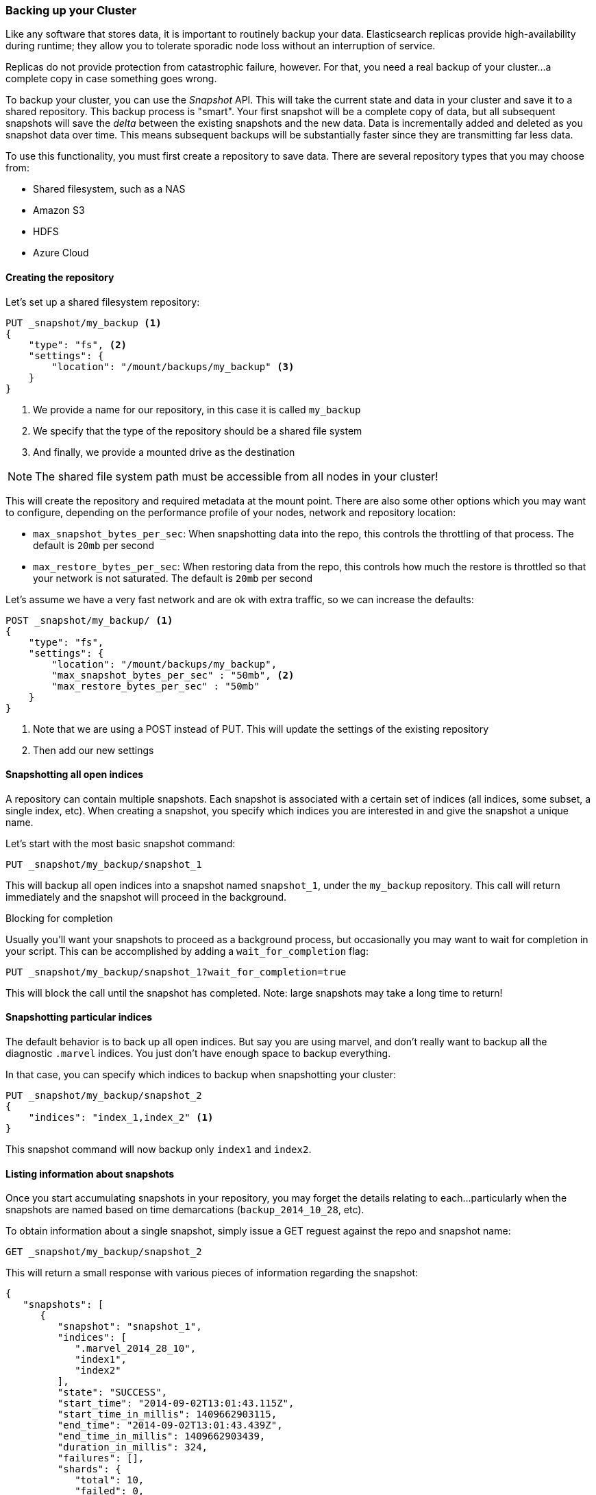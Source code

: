 [[backing-up-your-cluster]]
=== Backing up your Cluster

Like any software that stores data, it is important to routinely backup your
data.  Elasticsearch replicas provide high-availability during runtime; they allow
you to tolerate sporadic node loss without an interruption of service.

Replicas do not provide protection from catastrophic failure, however.  For that,
you need a real backup of your cluster...a complete copy in case something goes
wrong.

To backup your cluster, you can use the _Snapshot_ API.  This will take the current
state and data in your cluster and save it to a shared repository.  This
backup process is "smart".  Your first snapshot will be a complete copy of data,
but all subsequent snapshots will save the _delta_ between the existing
snapshots and the new data.  Data is incrementally added and deleted as you snapshot
data over time.  This means subsequent backups will be substantially
faster since they are transmitting far less data.

To use this functionality, you must first create a repository to save data.
There are several repository types that you may choose from:

- Shared filesystem, such as a NAS
- Amazon S3
- HDFS
- Azure Cloud

==== Creating the repository

Let's set up a shared filesystem repository:

[source,js]
----
PUT _snapshot/my_backup <1>
{
    "type": "fs", <2>
    "settings": {
        "location": "/mount/backups/my_backup" <3>
    }
}
----
<1> We provide a name for our repository, in this case it is called `my_backup`
<2> We specify that the type of the repository should be a shared file system
<3> And finally, we provide a mounted drive as the destination

NOTE: The shared file system path must be accessible from all nodes in your
cluster!

This will create the repository and required metadata at the mount point.  There
are also some other options which you may want to configure, depending on the 
performance profile of your nodes, network and repository location:

- `max_snapshot_bytes_per_sec`: When snapshotting data into the repo, this controls
the throttling of that process.  The default is `20mb` per second
- `max_restore_bytes_per_sec`: When restoring data from the repo, this controls
how much the restore is throttled so that your network is not saturated.  The
default is `20mb` per second

Let's assume we have a very fast network and are ok with extra traffic, so we 
can increase the defaults:

[source,js]
----
POST _snapshot/my_backup/ <1>
{
    "type": "fs",
    "settings": {
        "location": "/mount/backups/my_backup",
        "max_snapshot_bytes_per_sec" : "50mb", <2>
        "max_restore_bytes_per_sec" : "50mb"
    }
}
----
<1> Note that we are using a POST instead of PUT.  This will update the settings
of the existing repository
<2> Then add our new settings

==== Snapshotting all open indices

A repository can contain multiple snapshots.  Each snapshot is associated with a
certain set of indices (all indices, some subset, a single index, etc).  When
creating a snapshot, you specify which indices you are interested in and 
give the snapshot a unique name.

Let's start with the most basic snapshot command:

[source,js]
----
PUT _snapshot/my_backup/snapshot_1
----

This will backup all open indices into a snapshot named `snapshot_1`, under the
`my_backup` repository.  This call will return immediately and the snapshot will
proceed in the background.

.Blocking for completion
****
Usually you'll want your snapshots to proceed as a background process, but occasionally
you may want to wait for completion in your script.  This can be accomplished by
adding a `wait_for_completion` flag:

[source,js]
----
PUT _snapshot/my_backup/snapshot_1?wait_for_completion=true
----

This will block the call until the snapshot has completed.  Note: large snapshots
may take a long time to return!
****

==== Snapshotting particular indices

The default behavior is to back up all open indices.  But say you are using marvel,
and don't really want to backup all the diagnostic `.marvel` indices.  You 
just don't have enough space to backup everything.

In that case, you can specify which indices to backup when snapshotting your cluster:

[source,js]
----
PUT _snapshot/my_backup/snapshot_2
{
    "indices": "index_1,index_2" <1>
}
----

This snapshot command will now backup only `index1` and `index2`.

==== Listing information about snapshots

Once you start accumulating snapshots in your repository, you may forget the details
relating to each...particularly when the snapshots are named based on time
demarcations (`backup_2014_10_28`, etc).

To obtain information about a single snapshot, simply issue a GET reguest against
the repo and snapshot name:

[source,js]
----
GET _snapshot/my_backup/snapshot_2
----

This will return a small response with various pieces of information regarding
the snapshot:

[source,js]
----
{
   "snapshots": [
      {
         "snapshot": "snapshot_1",
         "indices": [
            ".marvel_2014_28_10",
            "index1",
            "index2"
         ],
         "state": "SUCCESS",
         "start_time": "2014-09-02T13:01:43.115Z",
         "start_time_in_millis": 1409662903115,
         "end_time": "2014-09-02T13:01:43.439Z",
         "end_time_in_millis": 1409662903439,
         "duration_in_millis": 324,
         "failures": [],
         "shards": {
            "total": 10,
            "failed": 0,
            "successful": 10
         }
      }
   ]
}
----

For a complete listing of all snapshots in a repository, use the `_all` placeholder
instead of a snapshot name:

[source,js]
----
GET _snapshot/my_backup/_all
----

==== Deleting Snapshots

Finally, we need a command to delete old snapshots that are no longer useful.
This is simply a DELETE HTTP call to the repo/snapshot name:

[source,js]
----
DELETE _snapshot/my_backup/snapshot_2
----

It is important to use the API to delete snapshots, and not some other mechanism
(deleting by hand, automated cleanup tools on S3, etc).  Because snapshots are
incremental, it is possible that many snapshots are relying on "old" data.
The Delete API understands what data is still in use by more recent snapshots,
and will only delete unused segments.  

If you do a manual file delete, however, you are at risk of seriously corrupting
your backups because you are deleting data that is still in use.


==== Monitoring Snapshot progress

The `wait_for_completion` flag provides a rudimentary form of monitoring, but
really isn't sufficient when snapshotting or restoring even moderately sized clusters.

There are two additional APIs that will give you more detailed status about the
state of the snapshotting.  First you can execute a GET to the snapshot ID,
just like we did earlier get information about a particular snapshot:

[source,js]
----
GET _snapshot/my_backup/snapshot_3
----

If the snapshot is still in-progress when you call this, you'll see information
about when it was started, how long it has been running, etc.  Note, however,
that this API uses the same threadpool as the snapshot mechanism.  If you are
snapshotting very large shards, the time between status updates can be quite large,
since the API is competing for the same threadpool resources.

A better option is to poll the `_status` API:

[source,js]
----
GET _snapshot/my_backup/snapshot_3/_status
----

The Status API returns immediately and gives a much more verbose output of 
statistics:

[source,js]
----
{
   "snapshots": [
      {
         "snapshot": "snapshot_3",
         "repository": "my_backup",
         "state": "IN_PROGRESS", <1>
         "shards_stats": {
            "initializing": 0,
            "started": 1, <2>
            "finalizing": 0,
            "done": 4,
            "failed": 0,
            "total": 5
         },
         "stats": {
            "number_of_files": 5,
            "processed_files": 5,
            "total_size_in_bytes": 1792,
            "processed_size_in_bytes": 1792,
            "start_time_in_millis": 1409663054859,
            "time_in_millis": 64
         },
         "indices": {
            "index_3": {
               "shards_stats": {
                  "initializing": 0,
                  "started": 0,
                  "finalizing": 0,
                  "done": 5,
                  "failed": 0,
                  "total": 5
               },
               "stats": {
                  "number_of_files": 5,
                  "processed_files": 5,
                  "total_size_in_bytes": 1792,
                  "processed_size_in_bytes": 1792,
                  "start_time_in_millis": 1409663054859,
                  "time_in_millis": 64
               },
               "shards": {
                  "0": {
                     "stage": "DONE",
                     "stats": {
                        "number_of_files": 1,
                        "processed_files": 1,
                        "total_size_in_bytes": 514,
                        "processed_size_in_bytes": 514,
                        "start_time_in_millis": 1409663054862,
                        "time_in_millis": 22
                     }
                  },
                  ...
----
<1> A snapshot that is currently running will show `IN_PROGRESS` as it's status
<2> This particular snapshot has one shard still transferring (the other 4 have already completed)

The Stats displays the total status of the snapshot, but also drills down into
per-index and per-shard statistics.  This gives you an incredibly detailed view
of how the snapshot is progressing.  Shards can be in various states of completion:

- `INITIALIZING`: The shard is checking with the cluster state to see if it can
be snapshotted.  This is usually very fast
- `STARTED`: Data is being transferred to the repository
- `FINALIZING`: Data transfer is complete, the shard is now sending snapshot metadata
- `DONE`: Snapshot complete!
- `FAILED`: An error was encountered during the snapshot process, and this shard/index/snapshot
could not be completed.  Check your logs for more information


==== Canceling a Snapshot

Finally, you may want to cancel a snapshot or restore.  Since these are long running
processes, a typo or mistake when executing the operation could take a long time to 
resolve...and use up valuable resources at the same time.

To cancel a snapshot, simply delete the snapshot while it is in-progress:

[source,js]
----
DELETE _snapshot/my_backup/snapshot_3
----

This will halt the snapshot process, then proceed to delete the half-completed
snapshot from the repository.


